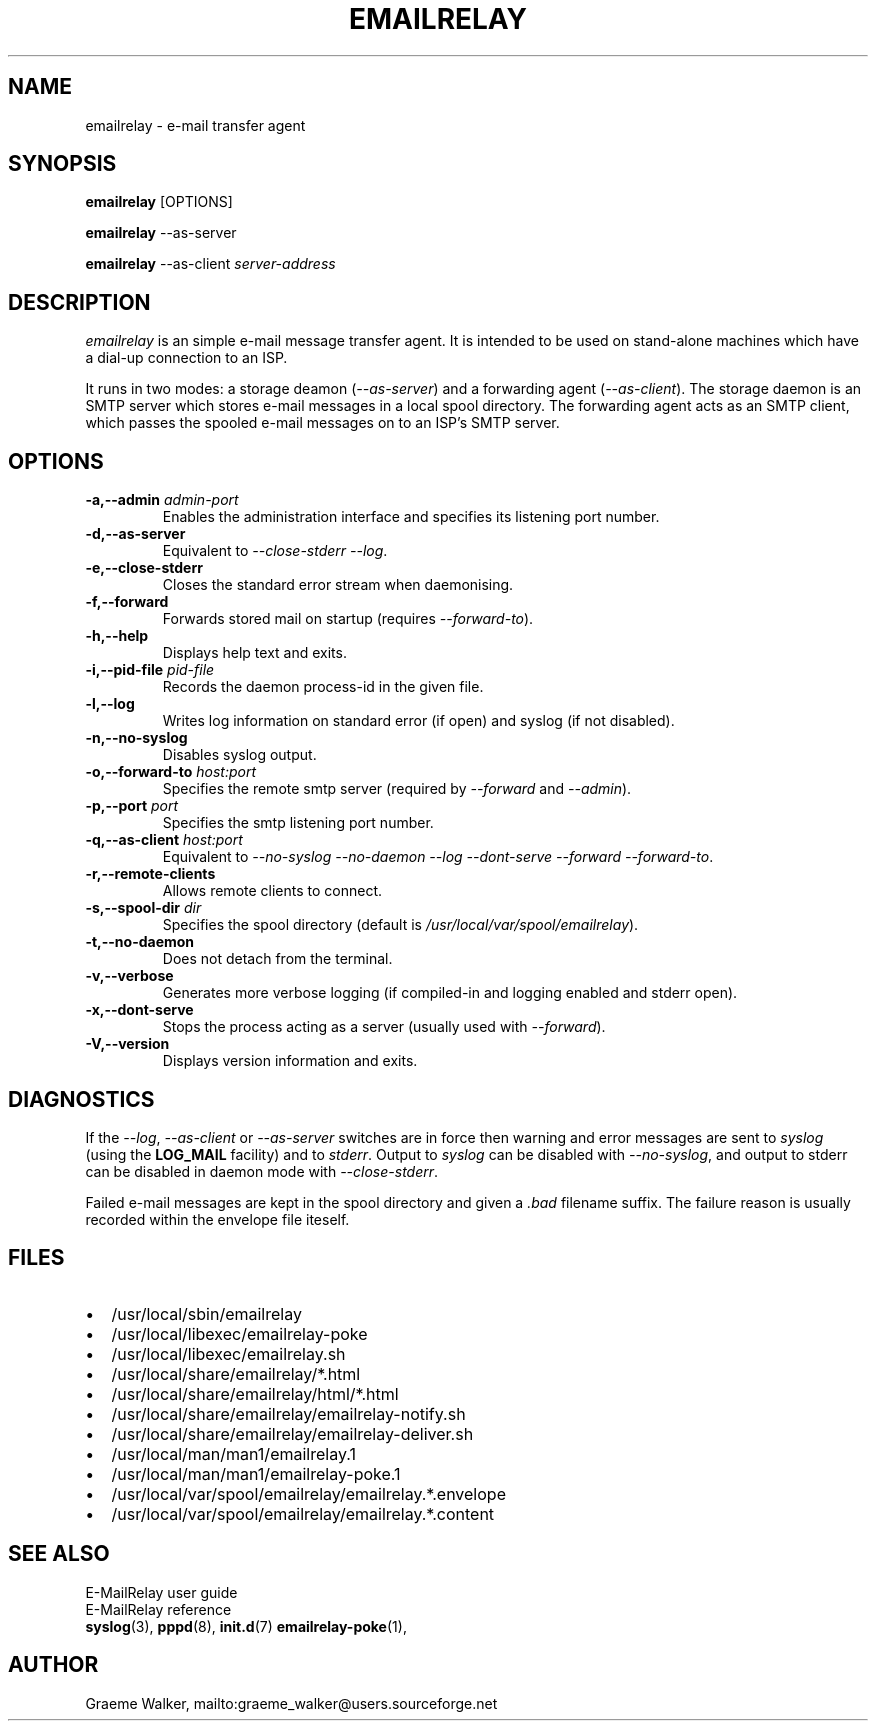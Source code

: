 .\" 
.\" Copyright (C) 2001 Graeme Walker <graeme_walker@users.sourceforge.net>
.\" 
.\" This program is free software; you can redistribute it and/or
.\" modify it under the terms of the GNU General Public License
.\" as published by the Free Software Foundation; either
.\" version 2 of the License, or (at your option) any later
.\" version.
.\" 
.\" This program is distributed in the hope that it will be useful,
.\" but WITHOUT ANY WARRANTY; without even the implied warranty of
.\" MERCHANTABILITY or FITNESS FOR A PARTICULAR PURPOSE.  See the
.\" GNU General Public License for more details.
.\" 
.\" You should have received a copy of the GNU General Public License
.\" along with this program; if not, write to the Free Software
.\" Foundation, Inc., 675 Mass Ave, Cambridge, MA 02139, USA.
.\" 
.TH EMAILRELAY 1 local
.SH NAME
emailrelay \- e-mail transfer agent
.SH SYNOPSIS
.B emailrelay
[OPTIONS]
.LP
.B emailrelay 
--as-server
.LP
.B emailrelay
--as-client 
.I server-address
.SH DESCRIPTION
.I emailrelay
is an simple e-mail message transfer agent. It is intended to be used
on stand-alone machines which have a dial-up connection to an ISP.
.LP
It runs in two modes: a storage deamon 
.RI ( --as-server ) 
and a forwarding 
agent 
.RI ( --as-client ). 
The storage daemon is an SMTP server which stores e-mail 
messages in a local spool directory. The forwarding agent acts as an
SMTP client, which passes the spooled e-mail messages on to an ISP's SMTP
server.
.SH OPTIONS
.TP
.B \-a,--admin \fIadmin-port\fR
Enables the administration interface and specifies its listening port number.
.TP
.B \-d,--as-server 
Equivalent to \fI--close-stderr\fR \fI--log\fR.
.TP
.B \-e,--close-stderr 
Closes the standard error stream when daemonising.
.TP
.B \-f,--forward 
Forwards stored mail on startup (requires \fI--forward-to\fR).
.TP
.B \-h,--help 
Displays help text and exits.
.TP
.B \-i,--pid-file \fIpid-file\fR
Records the daemon process-id in the given file.
.TP
.B \-l,--log 
Writes log information on standard error (if open) and syslog (if not disabled).
.TP
.B \-n,--no-syslog 
Disables syslog output.
.TP
.B \-o,--forward-to \fIhost:port\fR
Specifies the remote smtp server (required by \fI--forward\fR and \fI--admin\fR).
.TP
.B \-p,--port \fIport\fR
Specifies the smtp listening port number.
.TP
.B \-q,--as-client \fIhost:port\fR
Equivalent to \fI--no-syslog\fR \fI--no-daemon\fR \fI--log\fR \fI--dont-serve\fR \fI--forward\fR \fI--forward-to\fR.
.TP
.B \-r,--remote-clients 
Allows remote clients to connect.
.TP
.B \-s,--spool-dir \fIdir\fR
Specifies the spool directory (default is \fI/usr/local/var/spool/emailrelay\fR).
.TP
.B \-t,--no-daemon 
Does not detach from the terminal.
.TP
.B \-v,--verbose 
Generates more verbose logging (if compiled-in and logging enabled and stderr open).
.TP
.B \-x,--dont-serve 
Stops the process acting as a server (usually used with \fI--forward\fR).
.TP
.B \-V,--version 
Displays version information and exits.
.SH "DIAGNOSTICS"
If the 
.IR --log ,
.I --as-client 
or 
.I --as-server 
switches are in force then warning and error messages 
are sent to 
.I syslog 
(using the 
.BR LOG_MAIL 
facility) and to
.IR stderr .
Output to
.I syslog 
can be disabled with 
.IR --no-syslog ,
and output to stderr can be disabled in daemon mode with
.IR --close-stderr .
.PP
Failed e-mail messages are kept in the spool directory and given 
a
.I .bad
filename suffix. The failure reason is usually recorded within the
envelope file iteself.
.SH FILES
.IP \(bu 2
/usr/local/sbin/emailrelay
.IP \(bu 2
/usr/local/libexec/emailrelay-poke
.IP \(bu 2
/usr/local/libexec/emailrelay.sh
.IP \(bu 2
/usr/local/share/emailrelay/*.html
.IP \(bu 2
/usr/local/share/emailrelay/html/*.html
.IP \(bu 2
/usr/local/share/emailrelay/emailrelay-notify.sh
.IP \(bu 2
/usr/local/share/emailrelay/emailrelay-deliver.sh
.IP \(bu 2
/usr/local/man/man1/emailrelay.1
.IP \(bu 2
/usr/local/man/man1/emailrelay-poke.1
.IP \(bu 2
/usr/local/var/spool/emailrelay/emailrelay.*.envelope
.IP \(bu 2
/usr/local/var/spool/emailrelay/emailrelay.*.content
.SH SEE ALSO
E-MailRelay user guide
.br
E-MailRelay reference
.br
.BR syslog (3),
.BR pppd (8),
.BR init.d (7)
.BR emailrelay-poke (1),
.SH AUTHOR
Graeme Walker, mailto:graeme_walker@users.sourceforge.net
